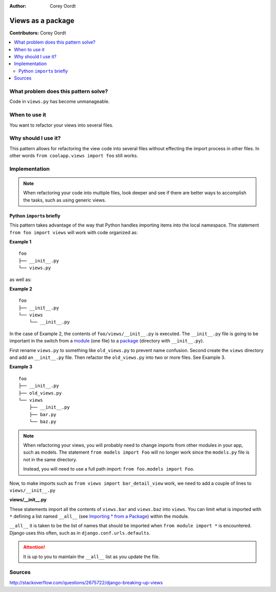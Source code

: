 :Author: Corey Oordt

==================
Views as a package
==================

**Contributors:** Corey Oordt

.. contents::
   :local:

What problem does this pattern solve?
=====================================

Code in ``views.py`` has become unmanageable.

When to use it
==============

You want to refactor your views into several files.

Why should I use it?
====================

This pattern allows for refactoring the view code into several files without effecting the import process in other files. In other words ``from coolapp.views import foo`` still works.

Implementation
==============

.. note::

   When refactoring your code into multiple files, look deeper and see if there are better ways to accomplish the tasks, such as using generic views.

Python ``import``\ s briefly
----------------------------

This pattern takes advantage of the way that Python handles importing items into the local namespace. The statement ``from foo import views`` will work with code organized as:

.. rst-class:: caption

**Example 1**

::

	foo
	├── __init__.py
	└── views.py

as well as:

.. rst-class:: caption

**Example 2**

::

	foo
	├── __init__.py
	└── views
	    └── __init__.py

In the case of Example 2, the contents of ``foo/views/__init__.py`` is executed. The ``__init__.py`` file is going to be important in the switch from a `module  <http://docs.python.org/tutorial/modules.html#modules>`_ (one file) to a `package <http://docs.python.org/tutorial/modules.html#packages>`_ (directory with ``__init__.py``\ ).

First rename ``views.py`` to something like ``old_views.py`` to prevent name confusion. Second create the ``views`` directory and add an ``__init__.py`` file. Then refactor the ``old_views.py`` into two or more files. See Example 3.

.. rst-class:: caption

**Example 3**

::

	foo
	├── __init__.py
	├── old_views.py
	└── views
	    ├── __init__.py
	    ├── bar.py
	    └── baz.py

.. note::

   When refactoring your views, you will probably need to change imports from other modules in your app, such as models. The statement ``from models import Foo`` will no longer work since the ``models.py`` file is not in the same directory.
   
   Instead, you will need to use a full path import: ``from foo.models import Foo``\ .

Now, to make imports such as ``from views import bar_detail_view`` work, we need to add a couple of lines to ``views/__init__.py``

.. rst-class:: caption

**views/__init__.py**

.. code-block:: python
   :linenos:

    from bar import *
    from baz import *

These statements import all the contents of ``views.bar`` and ``views.baz`` into ``views``\ . You can limit what is imported with ``*`` defining a list named ``__all__`` (see `Importing * from a Package <http://docs.python.org/tutorial/modules.html#importing-from-a-package>`_\ ) within the module.

``__all__`` it is taken to be the list of names that should be imported when ``from module import *`` is encountered. Django uses this often, such as in ``django.conf.urls.defaults``\ .

.. attention::

   It is up to you to maintain the ``__all__`` list as you update the file.


Sources
=======

http://stackoverflow.com/questions/2675722/django-breaking-up-views


